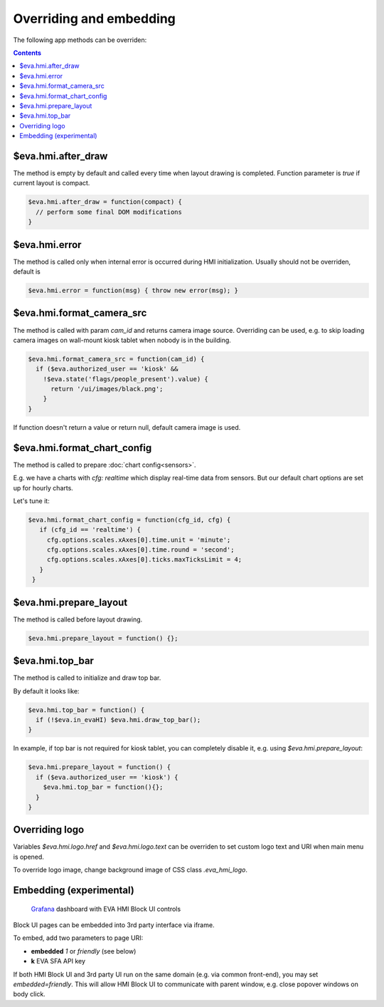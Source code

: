 Overriding and embedding
************************

The following app methods can be overriden:

.. contents::

$eva.hmi.after_draw
===================

The method is empty by default and called every time when layout drawing is
completed. Function parameter is *true* if current layout is compact.

.. code-block:: javascript

    $eva.hmi.after_draw = function(compact) {
      // perform some final DOM modifications
    }

$eva.hmi.error
==============

The method is called only when internal error is occurred during HMI
initialization. Usually should not be overriden, default is

.. code-block:: javascript

    $eva.hmi.error = function(msg) { throw new error(msg); }

$eva.hmi.format_camera_src
==========================

The method is called with param *cam_id* and returns camera image source.
Overriding can be used, e.g. to skip loading camera images on wall-mount
kiosk tablet when nobody is in the building.

.. code-block:: javascript

    $eva.hmi.format_camera_src = function(cam_id) {
      if ($eva.authorized_user == 'kiosk' &&
        !$eva.state('flags/people_present').value) {
          return '/ui/images/black.png';
        }
    }

If function doesn't return a value or return null, default camera image is
used.

.. _format_chart_config:

$eva.hmi.format_chart_config
============================

The method is called to prepare :doc:`chart config<sensors>`.

E.g. we have a charts with *cfg: realtime* which display real-time data from
sensors. But our default chart options are set up for hourly charts.

Let's tune it:

.. code-block:: javascript

   $eva.hmi.format_chart_config = function(cfg_id, cfg) {
      if (cfg_id == 'realtime') {
        cfg.options.scales.xAxes[0].time.unit = 'minute';
        cfg.options.scales.xAxes[0].time.round = 'second';
        cfg.options.scales.xAxes[0].ticks.maxTicksLimit = 4;
      }
    }

$eva.hmi.prepare_layout
=======================

The method is called before layout drawing.

.. code-block:: javascript

    $eva.hmi.prepare_layout = function() {};

$eva.hmi.top_bar
================

The method is called to initialize and draw top bar.

By default it looks like:

.. code-block:: javascript

    $eva.hmi.top_bar = function() {
      if (!$eva.in_evaHI) $eva.hmi.draw_top_bar();
    }

In example, if top bar is not required for kiosk tablet, you can completely
disable it, e.g. using *$eva.hmi.prepare_layout*:

.. code-block:: javascript

    $eva.hmi.prepare_layout = function() {
      if ($eva.authorized_user == 'kiosk') {
        $eva.hmi.top_bar = function(){};
      }
    }

Overriding logo
===============

Variables *$eva.hmi.logo.href* and *$eva.hmi.logo.text* can be overriden to
set custom logo text and URI when main menu is opened.

To override logo image, change background image of CSS class *.eva_hmi_logo*.

Embedding (experimental)
========================

.. figure:: images/grafana-hmi.jpg
    :scale: 30%
    :alt: Grafana dashboard

    `Grafana <https://grafana.com/>`_ dashboard with EVA HMI Block UI controls

Block UI pages can be embedded into 3rd party interface via iframe.

To embed, add two parameters to page URI:

* **embedded** *1* or *friendly* (see below)
* **k** EVA SFA API key

If both HMI Block UI and 3rd party UI run on the same domain (e.g. via common
front-end), you may set *embedded=friendly*. This will allow HMI Block UI to
communicate with parent window, e.g. close popover windows on body click.

